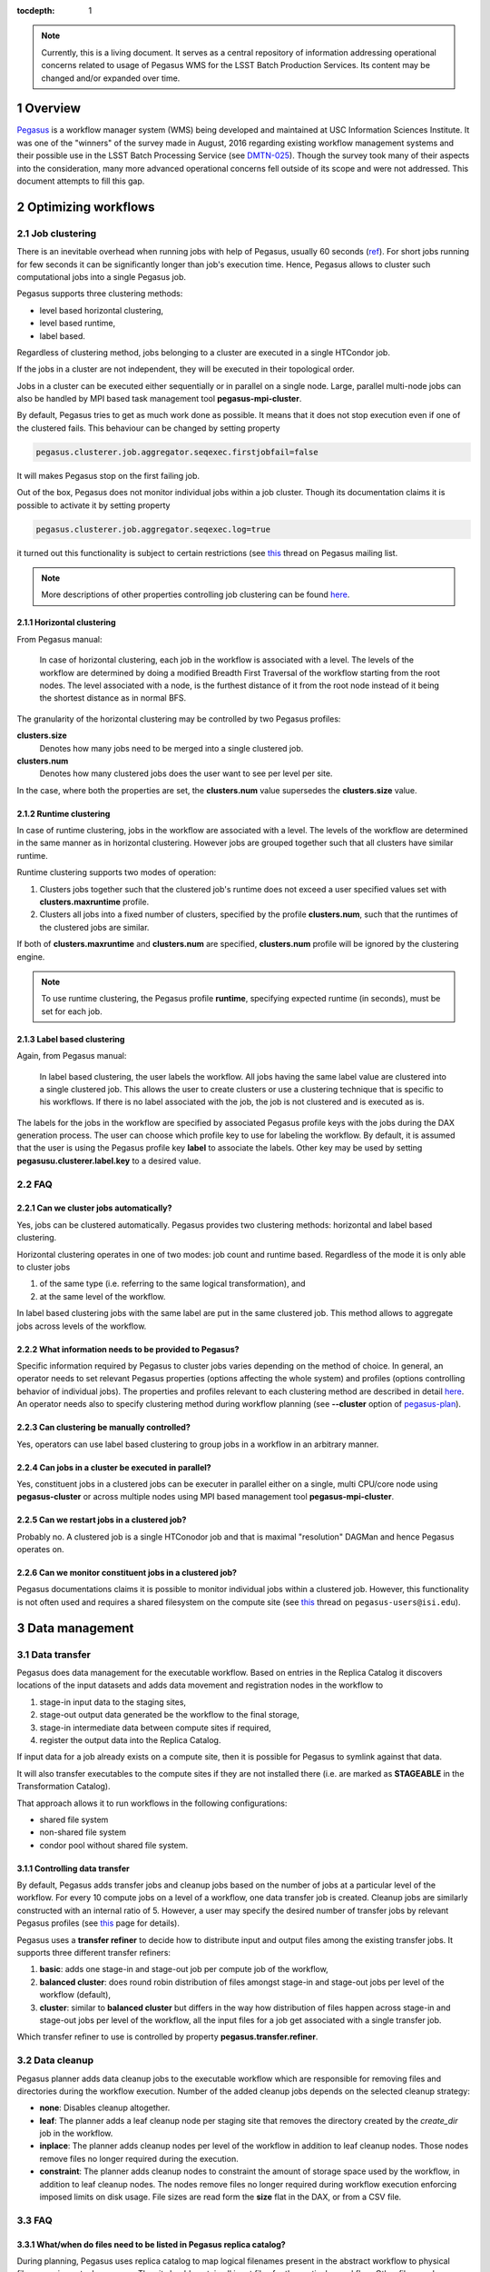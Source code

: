 :tocdepth: 1

.. sectnum::

.. note::

   Currently, this is a living document. It serves as a central repository of
   information addressing operational concerns related to usage of Pegasus WMS
   for the LSST Batch Production Services.  Its content may be changed and/or
   expanded over time.


Overview
========

`Pegasus`_ is a workflow manager system (WMS) being developed and maintained at
USC Information Sciences Institute.  It was one of the "winners" of the survey
made in August, 2016 regarding existing workflow management systems and their
possible use in the LSST Batch Processing Service (see `DMTN-025`_).  Though
the survey  took many of their aspects into the consideration, many more
advanced operational concerns fell outside of its scope and were not addressed.
This document attempts to fill this gap.

Optimizing workflows
====================

Job clustering
--------------

There is an inevitable overhead when running jobs with help of Pegasus, usually
60 seconds (`ref`__).  For short jobs running for few seconds it can be
significantly longer than job's execution time.  Hence, Pegasus allows to
cluster such computational jobs into a single Pegasus job.

Pegasus supports three clustering methods:

- level based horizontal clustering,
- level based runtime,
- label based.

Regardless of clustering method, jobs belonging to a cluster are executed in a
single HTCondor job.

If the jobs in a cluster are not independent, they will be executed in their
topological order.

Jobs in a cluster can be executed either sequentially or in parallel on a
single node. Large, parallel multi-node jobs can also be handled by MPI based
task management tool **pegasus-mpi-cluster**.

By default, Pegasus tries to get as much work done as possible. It means that
it does not stop execution even if one of the clustered fails.  This behaviour
can be changed by setting property

.. code::

   pegasus.clusterer.job.aggregator.seqexec.firstjobfail=false

It will makes Pegasus stop on the first failing job.

Out of the box, Pegasus does not monitor individual jobs within a job cluster.
Though its documentation claims it is possible to activate it by setting
property

.. code::

   pegasus.clusterer.job.aggregator.seqexec.log=true

it turned out this functionality is subject to certain restrictions (see
`this`__ thread on Pegasus mailing list.

.. note::

   More descriptions of other properties controlling job clustering can be
   found `here`__.
   

.. __: https://pegasus.isi.edu/documentation/job_clustering.php
.. __: http://mailman.isi.edu/pipermail/pegasus-users/2018-April/000713.html
.. __: https://pegasus.isi.edu/documentation/properties.php#job_clustering_props

Horizontal clustering
^^^^^^^^^^^^^^^^^^^^^

From Pegasus manual: 

    In case of horizontal clustering, each job in the workflow is associated
    with a level. The levels of the workflow are determined by doing a
    modified Breadth First Traversal of the workflow starting from the root
    nodes. The level associated with a node, is the furthest distance of it
    from the root node instead of it being the shortest distance as in normal
    BFS.

The granularity of the horizontal clustering may be controlled by two Pegasus
profiles:

**clusters.size**
    Denotes how many jobs need to be merged into a single clustered job.

**clusters.num**
    Denotes how many clustered jobs does the user want to see per level per
    site.

In the case, where both the properties are set, the **clusters.num** value
supersedes the **clusters.size** value.

Runtime clustering
^^^^^^^^^^^^^^^^^^

In case of runtime clustering, jobs in the workflow are associated with a
level. The levels of the workflow are determined in the same manner as in
horizontal clustering. However jobs are grouped together such that all
clusters have similar runtime.

Runtime clustering supports two modes of operation:

1. Clusters jobs together such that the clustered job's runtime does not exceed
   a user specified values set with **clusters.maxruntime** profile.
2. Clusters all jobs into a fixed number of clusters, specified by the profile
   **clusters.num**, such that the runtimes of the clustered jobs are similar.

If both of **clusters.maxruntime** and **clusters.num** are specified,
**clusters.num** profile will be ignored by the clustering engine.
   
.. note::

   To use runtime clustering, the Pegasus profile **runtime**, specifying
   expected runtime (in seconds), must be set for each job.

Label based clustering
^^^^^^^^^^^^^^^^^^^^^^

Again, from Pegasus manual:

    In label based clustering, the user labels the workflow. All jobs having
    the same label value are clustered into a single clustered job. This allows
    the user to create clusters or use a clustering technique that is specific
    to his workflows. If there is no label associated with the job, the job is
    not clustered and is executed as is.

The labels for the jobs in the workflow are specified by associated Pegasus
profile keys with the jobs during the DAX generation process.  The user can
choose which profile key to use for labeling the workflow. By default, it is
assumed that the user is using the Pegasus profile key **label** to associate
the labels.  Other key may be used by setting **pegasusu.clusterer.label.key**
to a desired value.

FAQ
---

Can we cluster jobs automatically?
^^^^^^^^^^^^^^^^^^^^^^^^^^^^^^^^^^

Yes, jobs can be clustered automatically. Pegasus provides two clustering
methods: horizontal and label based clustering.

Horizontal clustering operates in one of two modes: job count and runtime
based. Regardless of the mode it is only able to cluster jobs

#. of the same type (i.e. referring to the same logical transformation), and
#. at the same level of the workflow.

In label based clustering jobs with the same label are put in the same
clustered job. This method allows to aggregate jobs across levels of the
workflow.


What information needs to be provided to Pegasus?
^^^^^^^^^^^^^^^^^^^^^^^^^^^^^^^^^^^^^^^^^^^^^^^^^

Specific information required by Pegasus to cluster jobs varies depending on
the method of choice.  In general, an operator needs to set relevant Pegasus
properties (options affecting the whole system) and profiles (options
controlling behavior of individual jobs).  The properties and profiles relevant
to each clustering method are described in detail `here`__.  An
operator needs also to specify clustering method during workflow planning (see
**--cluster** option of `pegasus-plan`__).  

.. __: https://pegasus.isi.edu/documentation/job_clustering.php
.. __: https://pegasus.isi.edu/documentation/cli-pegasus-plan.php

Can clustering be manually controlled?
^^^^^^^^^^^^^^^^^^^^^^^^^^^^^^^^^^^^^^

Yes, operators can use label based clustering to group jobs in a workflow in an
arbitrary manner.

Can jobs in a cluster be executed in parallel?
^^^^^^^^^^^^^^^^^^^^^^^^^^^^^^^^^^^^^^^^^^^^^^

Yes, constituent jobs in a clustered jobs can be executer in parallel either on
a single, multi CPU/core node using **pegasus-cluster** or across multiple
nodes using MPI based management tool **pegasus-mpi-cluster**.


Can we restart jobs in a clustered job?
^^^^^^^^^^^^^^^^^^^^^^^^^^^^^^^^^^^^^^^

Probably no. A clustered job is a single HTConodor job and that is maximal
"resolution" DAGMan and hence Pegasus operates on.

Can we monitor constituent jobs in a clustered job?
^^^^^^^^^^^^^^^^^^^^^^^^^^^^^^^^^^^^^^^^^^^^^^^^^^^

Pegasus documentations claims it is possible to monitor individual jobs within
a clustered job.  However, this functionality is not often used and requires a
shared filesystem on the compute site (see `this`__ thread on
``pegasus-users@isi.edu``).

.. __: http://mailman.isi.edu/pipermail/pegasus-users/2018-April/000713.html

Data management
===============

Data transfer
-------------

Pegasus does data management for the executable workflow. Based on entries in
the Replica Catalog it discovers locations of the input datasets and adds data
movement and registration nodes in the workflow to 

#. stage-in input data to the staging sites,
#. stage-out output data generated be the workflow to the final storage,
#. stage-in intermediate data between compute sites if required,
#. register the output data into the Replica Catalog.

If input data for a job already exists on a compute site, then it is possible
for Pegasus to symlink against that data.

It will also transfer executables to the compute sites if they are not
installed there (i.e. are marked as **STAGEABLE** in the Transformation
Catalog).

That approach allows it to run workflows in the following configurations:

* shared file system
* non-shared file system
* condor pool without shared file system.

Controlling data transfer
^^^^^^^^^^^^^^^^^^^^^^^^^

By default, Pegasus adds transfer jobs and cleanup jobs based on the number of
jobs at a particular level of the workflow.  For every 10 compute jobs on a
level of a workflow, one data transfer job is created.  Cleanup jobs are
similarly constructed with an internal ratio of 5.  However, a user may specify
the desired number of transfer jobs by relevant Pegasus profiles (see `this`__
page for details).

Pegasus uses a **transfer refiner** to decide how to distribute input and
output files among the existing transfer jobs.  It supports three different
transfer refiners:

#. **basic**: adds one stage-in and stage-out job per compute job of the
   workflow,
#. **balanced cluster**: does round robin distribution of files amongst
   stage-in and stage-out jobs per level of the workflow (default),
#. **cluster**: similar to **balanced cluster** but differs in the way how
   distribution of files happen across stage-in and stage-out jobs per level of
   the workflow, all the input files for a job get associated with a single
   transfer job.

Which transfer refiner to use is controlled by property
**pegasus.transfer.refiner**.

.. __: https://pegasus.isi.edu/documentation/transfer.php#data_movement_nodes

Data cleanup
------------

Pegasus planner adds data cleanup jobs to the executable workflow which are
responsible for removing files and directories during the workflow execution.
Number of the added cleanup jobs depends on the selected cleanup strategy:

- **none**: Disables cleanup altogether.
- **leaf**: The planner adds a leaf cleanup node per staging site that removes
  the directory created by the *create_dir* job in the workflow.
- **inplace**: The planner adds cleanup nodes per level of the workflow in
  addition to leaf cleanup nodes. Those nodes remove files no longer required
  during the execution.
- **constraint**: The planner adds cleanup nodes to constraint the amount of
  storage space used by the workflow, in addition to leaf cleanup nodes.  The
  nodes remove files no longer required during workflow execution enforcing
  imposed limits on disk usage. File sizes are read form the **size** flat in
  the DAX, or from a CSV file.

FAQ
---

What/when do files need to be listed in Pegasus replica catalog?
^^^^^^^^^^^^^^^^^^^^^^^^^^^^^^^^^^^^^^^^^^^^^^^^^^^^^^^^^^^^^^^^

During planning, Pegasus uses replica catalog to map logical filenames present
in the abstract workflow to physical filenames, i.e. actual resources.  Thus it
should contain all input files for the particular workflow.  Other files can be
registered in it later on during the execution of the workflow. It can be used
to limit data transfers in case of larger, hierarchical workflows.

When cleanup is done?
^^^^^^^^^^^^^^^^^^^^^

It depends on the selected cleanup strategy, see above. Be default, Pegasus
uses **inplace** cleanup strategy. It adds cleanup nodes per level of the
workflow in addition to leaf cleanup nodes removing the directory created by
Pegasus to run the workflow.

Will intermediate files be deleted to make room if not used for other nodes?
^^^^^^^^^^^^^^^^^^^^^^^^^^^^^^^^^^^^^^^^^^^^^^^^^^^^^^^^^^^^^^^^^^^^^^^^^^^^

Yes, providing the either **inplace** or **constraint** cleanup strategy was
selected.

Dealing with failures
=====================

Executing workflows in a distributed environment inevitably lead to failures
either due to hardware issues, configuration errors, or faulty software.  In
general

A wrapper program **pegasus-kickstart** manages and monitors the execution of
jobs (`ref`__).

To determine a state of a finished job Pegasus uses a utility
**pegasus-exitcode** which it runs as the DAGMan postscript.  The utility
performs several checks (some optional) to find out whether a job failed or
not.  These checks are described on **pegasus-exitcode** man `page`__.

.. warning::

   If a job fails, materialized data are *left* in the staging site associated
   with a given compute site.

.. __: https://pegasus.isi.edu/documentation/cli-pegasus-kickstart.php
.. __: https://pegasus.isi.edu/documentation/cli-pegasus-exitcode.php

Retries
-------

Transient infrastructure failures such as a node being temporarily down can be
mitigated with **retries**, i.e. Pegasus will automatically try to run a job
again (once, by default). 

The desired number of retries can be set using a dedicated Pegasus profile.
For example, to set the number of retries for all jobs to 3 one need to set

.. code::

   dagman.retry 3

in Pegasus properties file.

Specifying number of retries per transformation, site, or job is also possible.

FAQ
---

What does Pegasus see as a failure?
^^^^^^^^^^^^^^^^^^^^^^^^^^^^^^^^^^^

Pegasus consider a job to be failed if the executable returned a non-zero exit
status, it did not produced expected output files, or exceeded specified
timeout.

Does output file get brought home?
^^^^^^^^^^^^^^^^^^^^^^^^^^^^^^^^^^

No, all materialized data are staged out to the staging area associated with a
compute site where they were created.

Can intermediate files be brought home on failure for debugging purposes?
^^^^^^^^^^^^^^^^^^^^^^^^^^^^^^^^^^^^^^^^^^^^^^^^^^^^^^^^^^^^^^^^^^^^^^^^^

Yes, materialized data are left in the staging site associated with a given compute site even when jobs fails.

Can we set the maximal number of retries?
^^^^^^^^^^^^^^^^^^^^^^^^^^^^^^^^^^^^^^^^^

Yes. DAGMan property **dagman.retry** can be used to tell Pegasus (or more
specifically the DAGMan) how many times it should attempt to rerun a given job. 

Can we retry to run a job on certain failures but not others?
^^^^^^^^^^^^^^^^^^^^^^^^^^^^^^^^^^^^^^^^^^^^^^^^^^^^^^^^^^^^^

No.

Does Pegasus do the cleanup before a retry?
^^^^^^^^^^^^^^^^^^^^^^^^^^^^^^^^^^^^^^^^^^^

Pegasus wrapper **pegasus-kickstart** which manages and monitors the execution
of jobs on remote resources allows for the optional execution of *setup-*,
*pre-*, *post-*, and *cleanup-* subjobs (`ref`__). If cleanup-job is defined,
Pegasus will attempt to run for all failed jobs regardless of the exit status
of any other jobs and as such may be used to perform a cleanup before a retry.
On non-shared filesystems all compute jobs are executed using lightweight job
wrapper *PegasusLite* performs cleanup automatically.

.. __: https://pegasus.isi.edu/documentation/cli-pegasus-kickstart.php#SUBJOBS

Can Pegasus override a failure if we need to?
^^^^^^^^^^^^^^^^^^^^^^^^^^^^^^^^^^^^^^^^^^^^^

No.

.. _DMTN-025: https://dmtn-025.lsst.io/
.. _Pegasus: https://pegasus.isi.edu/
